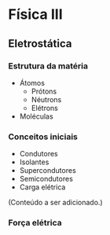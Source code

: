 
* Física III

** Eletrostática

*** Estrutura da matéria

- Átomos
  - Prótons
  - Néutrons
  - Elétrons
- Moléculas

*** Conceitos iniciais

- Condutores
- Isolantes
- Supercondutores
- Semicondutores
- Carga elétrica

(Conteúdo a ser adicionado.)

*** Força elétrica
